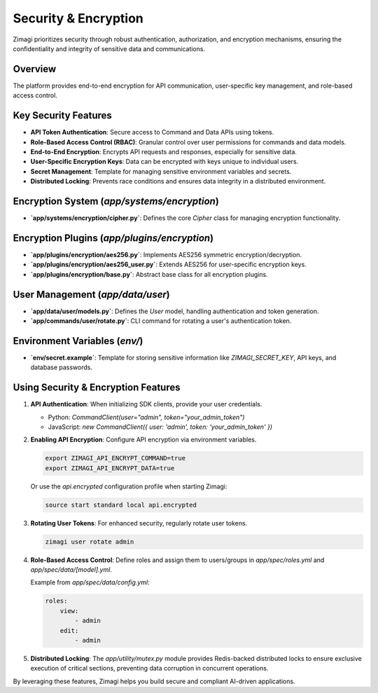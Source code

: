 Security & Encryption
=====================

Zimagi prioritizes security through robust authentication, authorization, and encryption mechanisms, ensuring the confidentiality and integrity of sensitive data and communications.

Overview
--------
The platform provides end-to-end encryption for API communication, user-specific key management, and role-based access control.

Key Security Features
---------------------
*   **API Token Authentication**: Secure access to Command and Data APIs using tokens.
*   **Role-Based Access Control (RBAC)**: Granular control over user permissions for commands and data models.
*   **End-to-End Encryption**: Encrypts API requests and responses, especially for sensitive data.
*   **User-Specific Encryption Keys**: Data can be encrypted with keys unique to individual users.
*   **Secret Management**: Template for managing sensitive environment variables and secrets.
*   **Distributed Locking**: Prevents race conditions and ensures data integrity in a distributed environment.

Encryption System (`app/systems/encryption`)
--------------------------------------------
*   **`app/systems/encryption/cipher.py`**: Defines the core `Cipher` class for managing encryption functionality.

Encryption Plugins (`app/plugins/encryption`)
---------------------------------------------
*   **`app/plugins/encryption/aes256.py`**: Implements AES256 symmetric encryption/decryption.
*   **`app/plugins/encryption/aes256_user.py`**: Extends AES256 for user-specific encryption keys.
*   **`app/plugins/encryption/base.py`**: Abstract base class for all encryption plugins.

User Management (`app/data/user`)
----------------------------------
*   **`app/data/user/models.py`**: Defines the `User` model, handling authentication and token generation.
*   **`app/commands/user/rotate.py`**: CLI command for rotating a user's authentication token.

Environment Variables (`env/`)
------------------------------
*   **`env/secret.example`**: Template for storing sensitive information like `ZIMAGI_SECRET_KEY`, API keys, and database passwords.

Using Security & Encryption Features
------------------------------------

1.  **API Authentication**: When initializing SDK clients, provide your user credentials.

    *   Python: `CommandClient(user="admin", token="your_admin_token")`
    *   JavaScript: `new CommandClient({ user: 'admin', token: 'your_admin_token' })`

2.  **Enabling API Encryption**: Configure API encryption via environment variables.

    .. code-block:: bash

        export ZIMAGI_API_ENCRYPT_COMMAND=true
        export ZIMAGI_API_ENCRYPT_DATA=true

    Or use the `api.encrypted` configuration profile when starting Zimagi:

    .. code-block:: bash

        source start standard local api.encrypted

3.  **Rotating User Tokens**: For enhanced security, regularly rotate user tokens.

    .. code-block:: bash

        zimagi user rotate admin

4.  **Role-Based Access Control**: Define roles and assign them to users/groups in `app/spec/roles.yml` and `app/spec/data/[model].yml`.

    Example from `app/spec/data/config.yml`:

    .. code-block:: yaml

        roles:
            view:
                - admin
            edit:
                - admin

5.  **Distributed Locking**: The `app/utility/mutex.py` module provides Redis-backed distributed locks to ensure exclusive execution of critical sections, preventing data corruption in concurrent operations.

By leveraging these features, Zimagi helps you build secure and compliant AI-driven applications.
